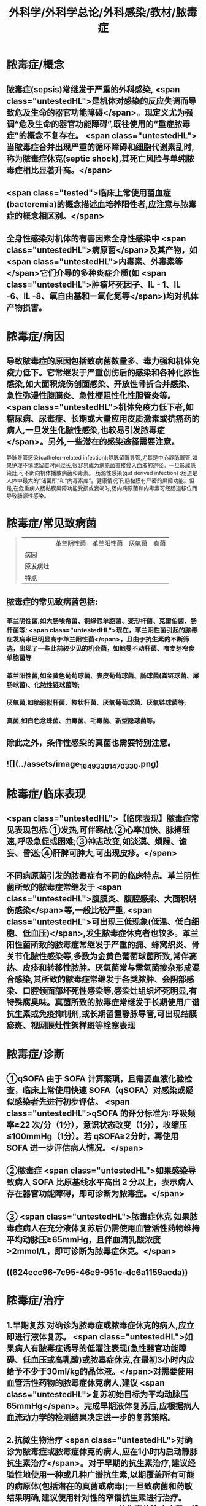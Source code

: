 #+title: 外科学/外科学总论/外科感染/教材/脓毒症
#+deck:外科学::外科学总论::外科感染::教材::脓毒症

* 脓毒症/概念 
:PROPERTIES:
:id: 33088cdf-09de-48d2-81ff-105234d99e89
:collapsed: true
:END:
** 脓毒症(sepsis)常继发于严重的外科感染, <span class="untestedHL">是机体对感染的反应失调而导致危及生命的器官功能障碍</span>。现定义尤为强调“危及生命的器官功能障碍”,既往使用的“重症脓毒症”的概念不复存在。 <span class="untestedHL">当脓毒症合并出现严重的循环障碍和细胞代谢素乱时,称为脓毒症休克(septic shock),其死亡风险与单纯脓毒症相比显著升高。</span>
** <span class="tested">临床上常使用菌血症(bacteremia)的概念描述血培养阳性者,应注意与脓毒症的概念相区别。</span>
** 全身性感染对机体的有害因素全身性感染中 <span class="untestedHL">病原菌</span>及其产物，如 <span class="untestedHL">内毒素、外毒素等</span>它们介导的多种炎症介质(如 <span class="untestedHL">肿瘤坏死因子、IL - 1、IL -6、IL -8、氧自由基和一氧化氮等</span>)均对机体产物损害。
* 脓毒症/病因 
:PROPERTIES:
:id: 617106c6-07d2-4ad7-aead-6a50ef922bf6
:collapsed: true
:END:
** 导致脓毒症的原因包括致病菌数量多、毒力强和机体免疫力低下。它常继发于严重创伤后的感染和各种化脓性感染,如大面积烧伤创面感染、开放性骨折合并感染、急性弥漫性腹膜炎、急性梗阻性化性胆管炎等。 <span class="untestedHL">机体免疫力低下者,如糖尿病、尿毒症、长期或大量应用皮质激素或抗癌药的病人,一旦发生化脓性感染,也较易引发脓毒症</span>。另外,一些潜在的感染途径需要注意。
静脉导管感染(catheter-related infection):静脉留置导管,尤其是中心静脉置管,如果护理不慎或留置时间过长,很容易成为病原菌直接侵入血液的途径。一旦形成感染灶,可不断向机体播散病菌和毒素。
肠源性感染(gut derived infection) :肠道是人体中最大的“储菌所”和“内毒素库”。健康情况下,肠黏膜有严密的屏障功能。但是,在危重病人肠黏膜屏障功能受损或衰竭时,肠内病原菌和内毒素可经肠道移位而导致肠源性感染。
* 脓毒症/常见致病菌  
:PROPERTIES:
:id: fb5d7019-908a-4ae1-b5df-63ac293df090
:collapsed: true
:END:
#+BEGIN_QUOTE
||革兰阴性菌|革兰阳性菌|厌氧菌|真菌|
|病因|
|原发病灶|
|特点|
#+END_QUOTE
** 脓毒症的常见致病菌包括:
*** 革兰阴性菌,如大肠埃希菌、铜绿假单胞菌、变形杆菌、克雷伯菌、肠杆菌等; <span class="untestedHL">现在，革兰阴性菌引起的脓毒症发病率已明显高于革兰阳性菌</span>，且由于抗生素的不断筛选，出现了一些此前较少见的机会菌，如鲍曼不动杆菌、嗜麦芽窄食单胞菌等
*** 革兰阳性菌,如金黄色葡萄球菌、表皮葡萄球菌、肠球菌(粪链球菌、屎肠球菌)、化脓性链球菌等;
*** 厌氧菌,如脆弱拟杆菌、梭状杆菌、厌氧葡萄球菌、厌氧链球菌等;
*** 真菌,如白色念珠菌、曲霉菌、毛霉菌、新型隐球菌等。
** 除此之外，条件性感染的真菌也需要特别注意。
** ![](../assets/image_1649330147033_0.png)
* 脓毒症/临床表现 
:PROPERTIES:
:id: 7a72c0da-c0a5-4212-a9bc-f0cdbb1eb3d0
:collapsed: true
:END:
** <span class="untestedHL">【临床表现】脓毒症常见表现包括:①发热,可伴寒战;②心率加快、脉搏细速,呼吸急促或困难;③神志改变,如淡漠、烦躁、诡妄、昏迷;④肝脾可肿大,可出现皮疹。</span>
** 不同病原菌引发的脓毒症有不同的临床特点。革兰阴性菌所致的脓毒症常继发于 <span class="untestedHL">腹膜炎、腹腔感染、大面积烧伤感染</span>等,一般比较严重, <span class="untestedHL">可出现三低现象(低温、低白细胞、低血压)</span>,发生脓毒症休克者也较多。革兰阳性菌所致的脓毒症常继发于严重的痈、蜂窝织炎、骨关节化脓性感染等,多数为金黄色葡萄球菌所致,常伴高热、皮疹和转移性脓肿。厌氧菌常与需氧菌掺杂形成混合感染,其所致的脓毒症常继发于各类脓肿、会阴部感染、口腔领面部坏死性感染等,感染灶组织坏死明显,有特殊腐臭味。真菌所致的脓毒症常继发于长期使用广谱抗生素或免疫抑制剂,或长期留置静脉导管,可出现结膜瘀斑、视网膜灶性絮样斑等栓塞表现
* 脓毒症/诊断 
:PROPERTIES:
:id: 17c5eae7-a6ad-45d8-9fb9-7a3111f9771a
:collapsed: true
:END:
** ①qSOFA 由于 SOFA 计算繁琐，且需要血液化验检查，临床上常使用快速 SOFA（qSOFA）对感染或疑似感染者先进行初步评估。 <span class="untestedHL">qSOFA 的评分标准为∶呼吸频率≥22 次/分（1分），意识状态改变（1分），收缩压≤100mmHg（1分）。若 qSOFA≥2分时，再使用 SOFA 进一步评估病人情况。</span>
** ②脓毒症  <span class="untestedHL">如果感染导致病人 SOFA 比原基线水平高出 2 分以上，表示病人存在器官功能障碍，即可诊断为脓毒症。</span>
** ③ <span class="untestedHL">脓毒症休克 如果脓毒症病人在充分液体复苏后仍需使用血管活性药物维持平均动脉压≥65mmHg，且伴血清乳酸浓度>2mmol/L，即可诊断为脓毒症休克。</span>
** ((624ecc96-7c95-46e9-951e-dc6a1159acda))
* 脓毒症/治疗 
:PROPERTIES:
:id: 6eaba7aa-c49c-40c0-9cf3-6397395283ff
:END:
** 1.早期复苏 对确诊为脓毒症或脓毒症休克的病人,应立即进行液体复苏。 <span class="untestedHL">如果病人有脓毒症诱导的低灌注表现(急性器官功能障碍、低血压或高乳酸)或脓毒症休克,在最初3小时内应给予不少于30ml/kg的晶体液。</span>对需要使用血管活性药物的脓毒症休克病人,建议 <span class="untestedHL">复苏初始目标为平均动脉压65mmHg</span>。完成早期液体复苏后,应根据病人血流动力学的检测结果决定进一步的复苏策略。
** 2.抗微生物治疗  <span class="untestedHL">对确诊为脓毒症或脓毒症休克的病人,应在1小时内启动静脉抗生素治疗</span>。对于早期的抗生素治疗,建议经验性地使用一种或几种广谱抗生素,以期覆盖所有可能的病原体(包括潜在的真菌或病毒);一旦致病菌和药敏结果明确,建议使用针对性的窄谱抗生素进行治疗。 <span class="untestedHL">抗生素的治疗疗程一般维持7~10天,在病人体温正常、白细胞计数正常、病情好转、局部病灶控制后停药。</span>
** 3.感染源控制  <span class="untestedHL">感染的原发灶应尽早明确,并及时采取相应措施控制感染源,如清除坏死组织和异物、消灭死腔、脓肿引流等</span>;同时,如果存在血流障碍、梗阻等致病因素,也应及时处理。 <span class="untestedHL">静脉导管感染时,拔除导管应属首要措施。</span>危重病人疑为肠源性感染时,应及时纠正休克,尽快恢复肠黏膜的血流灌注,并通过早期肠道营养促使肠黏膜尽快修复,口服肠道生态制剂以维护肠道正常菌群。
** 4.其他辅助治疗  <span class="untestedHL">早期复苏成功后,应重新评价病人的血流动力学状态,酌情补液和使用血管活性药物。</span>如果血流动力学仍不稳定,可静脉给予氢化可的松(200mg/d)。当病人血红蛋白低于70g/L时,给予输血。对于无急性呼吸窘迫综合征(ARDS)的脓毒症病人,建议使用小潮气量(6ml/kg)辅助通气。对于高血糖者,应给予胰岛素治疗,控制血糖上限低于10mmol/L。对于无禁忌证的病人建议使用低分子肝素预防静脉血栓。对于存在消化道出血风险的病人,建议给予质子泵抑制剂预防应激性溃癌。对于能够耐受肠内营养的病人，应尽早启动肠内营养。
*